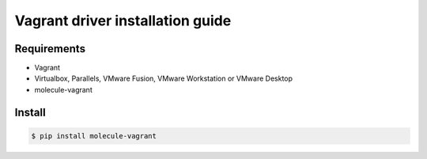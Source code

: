 *******
Vagrant driver installation guide
*******

Requirements
============

* Vagrant
* Virtualbox, Parallels, VMware Fusion, VMware Workstation or VMware Desktop
* molecule-vagrant

Install
=======

.. code-block:: bash

    $ pip install molecule-vagrant
